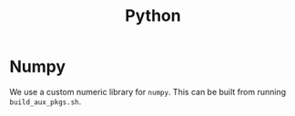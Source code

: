 #+TITLE: Python 

* Numpy

  We use a custom numeric library for =numpy=. 
  This can be built from running =build_aux_pkgs.sh=.
